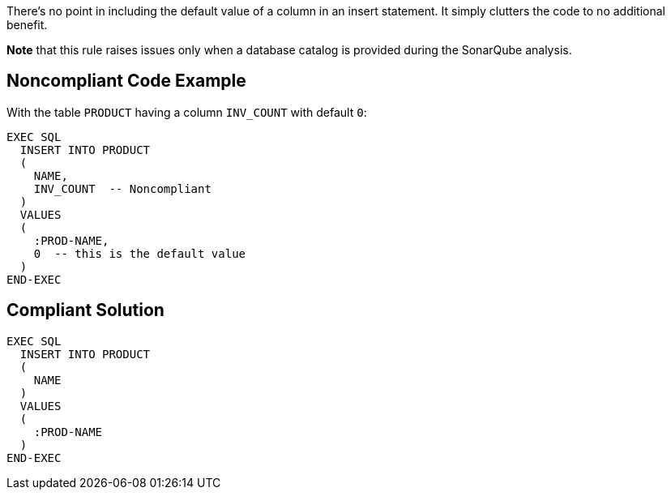There's no point in including the default value of a column in an insert statement. It simply clutters the code to no additional benefit.


*Note* that this rule raises issues only when a database catalog is provided during the SonarQube analysis.

== Noncompliant Code Example

With the table ``++PRODUCT++`` having a column ``++INV_COUNT++`` with default ``++0++``:

----
EXEC SQL
  INSERT INTO PRODUCT
  (
    NAME,
    INV_COUNT  -- Noncompliant
  )
  VALUES
  (
    :PROD-NAME,
    0  -- this is the default value
  )
END-EXEC
----

== Compliant Solution

----
EXEC SQL
  INSERT INTO PRODUCT
  (
    NAME
  )
  VALUES
  (
    :PROD-NAME
  )
END-EXEC
----
